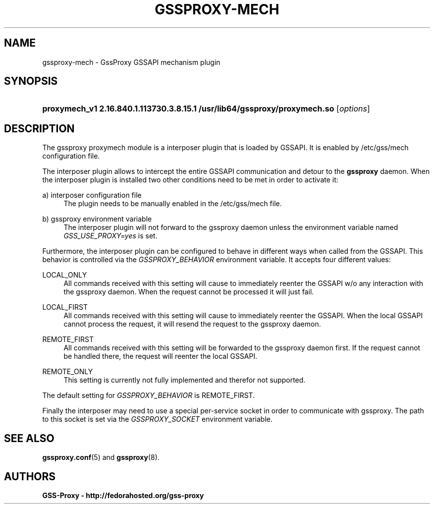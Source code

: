 '\" t
.\"     Title: gssproxy-mech
.\"    Author: GSS-Proxy - http://fedorahosted.org/gss-proxy
.\" Generator: DocBook XSL Stylesheets vsnapshot <http://docbook.sf.net/>
.\"      Date: 02/09/2018
.\"    Manual: GssProxy GSSAPI mechanism manual page
.\"    Source: GSS Proxy
.\"  Language: English
.\"
.TH "GSSPROXY\-MECH" "8" "02/09/2018" "GSS Proxy" "GssProxy GSSAPI mechanism manu"
.\" -----------------------------------------------------------------
.\" * Define some portability stuff
.\" -----------------------------------------------------------------
.\" ~~~~~~~~~~~~~~~~~~~~~~~~~~~~~~~~~~~~~~~~~~~~~~~~~~~~~~~~~~~~~~~~~
.\" http://bugs.debian.org/507673
.\" http://lists.gnu.org/archive/html/groff/2009-02/msg00013.html
.\" ~~~~~~~~~~~~~~~~~~~~~~~~~~~~~~~~~~~~~~~~~~~~~~~~~~~~~~~~~~~~~~~~~
.ie \n(.g .ds Aq \(aq
.el       .ds Aq '
.\" -----------------------------------------------------------------
.\" * set default formatting
.\" -----------------------------------------------------------------
.\" disable hyphenation
.nh
.\" disable justification (adjust text to left margin only)
.ad l
.\" -----------------------------------------------------------------
.\" * MAIN CONTENT STARTS HERE *
.\" -----------------------------------------------------------------
.SH "NAME"
gssproxy-mech \- GssProxy GSSAPI mechanism plugin
.SH "SYNOPSIS"
.HP \w'\fBproxymech_v1\ 2\&.16\&.840\&.1\&.113730\&.3\&.8\&.15\&.1\ /usr/lib64/gssproxy/proxymech\&.so\ \fR\ 'u
\fBproxymech_v1 2\&.16\&.840\&.1\&.113730\&.3\&.8\&.15\&.1 /usr/lib64/gssproxy/proxymech\&.so \fR [\fIoptions\fR]
.SH "DESCRIPTION"
.PP
The gssproxy proxymech module is a interposer plugin that is loaded by GSSAPI\&. It is enabled by
/etc/gss/mech
configuration file\&.
.PP
The interposer plugin allows to intercept the entire GSSAPI communication and detour to the
\fBgssproxy\fR
daemon\&. When the interposer plugin is installed two other conditions need to be met in order to activate it:
.PP
a) interposer configuration file
.RS 4
The plugin needs to be manually enabled in the
/etc/gss/mech
file\&.
.RE
.PP
b) gssproxy environment variable
.RS 4
The interposer plugin will not forward to the gssproxy daemon unless the environment variable named
\fIGSS_USE_PROXY=yes\fR
is set\&.
.RE
.PP
Furthermore, the interposer plugin can be configured to behave in different ways when called from the GSSAPI\&. This behavior is controlled via the
\fIGSSPROXY_BEHAVIOR\fR
environment variable\&. It accepts four different values:
.PP
LOCAL_ONLY
.RS 4
All commands received with this setting will cause to immediately reenter the GSSAPI w/o any interaction with the gssproxy daemon\&. When the request cannot be processed it will just fail\&.
.RE
.PP
LOCAL_FIRST
.RS 4
All commands received with this setting will cause to immediately reenter the GSSAPI\&. When the local GSSAPI cannot process the request, it will resend the request to the gssproxy daemon\&.
.RE
.PP
REMOTE_FIRST
.RS 4
All commands received with this setting will be forwarded to the gssproxy daemon first\&. If the request cannot be handled there, the request will reenter the local GSSAPI\&.
.RE
.PP
REMOTE_ONLY
.RS 4
This setting is currently not fully implemented and therefor not supported\&.
.RE
.PP
The default setting for
\fIGSSPROXY_BEHAVIOR\fR
is REMOTE_FIRST\&.
.PP
Finally the interposer may need to use a special per\-service socket in order to communicate with gssproxy\&. The path to this socket is set via the
\fIGSSPROXY_SOCKET\fR
environment variable\&.
.SH "SEE ALSO"
.PP
\fBgssproxy.conf\fR(5)
and
\fBgssproxy\fR(8)\&.
.SH "AUTHORS"
.PP
\fBGSS\-Proxy \- http://fedorahosted\&.org/gss\-proxy\fR
